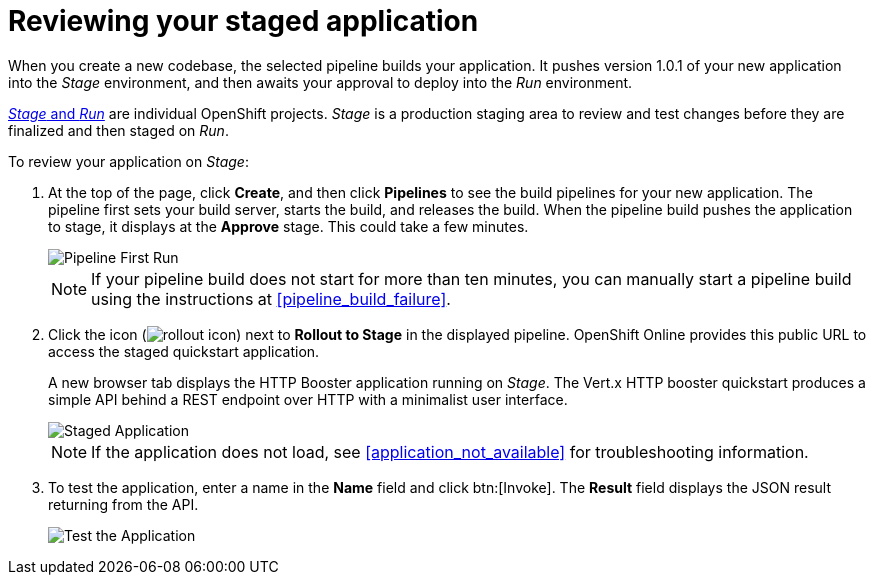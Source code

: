 [id="reviewing_your_staged_application"]
= Reviewing your staged application

When you create a new codebase, the selected pipeline builds your application. It pushes version 1.0.1 of your new application into the _Stage_ environment, and then awaits your approval to deploy into the _Run_ environment.

<<about_pipelines_stage_run,_Stage_ and _Run_>> are individual OpenShift projects. _Stage_ is a production staging area to review and test changes before they are finalized and then staged on _Run_.

To review your application on _Stage_:

. At the top of the page, click *Create*, and then click *Pipelines* to see the build pipelines for your new application. The pipeline first sets your build server, starts the build, and releases the build. When the pipeline build pushes the application to stage, it displays at the *Approve* stage. This could take a few minutes.
+
image::pipeline_firstrun.png[Pipeline First Run]
+
NOTE: If your pipeline build does not start for more than ten minutes, you can manually start a pipeline build using the instructions at <<pipeline_build_failure>>.

. Click the icon (image:rollout_icon.png[title="Rollout"]) next to *Rollout to Stage* in the displayed pipeline. OpenShift Online provides this public URL to access the staged quickstart application.
+
A new browser tab displays the HTTP Booster application running on _Stage_. The Vert.x HTTP booster quickstart produces a simple API behind a REST endpoint over HTTP with a minimalist user interface.
+
image::vertx_stage.png[Staged Application]
+
NOTE: If the application does not load, see <<application_not_available>> for troubleshooting information.

. To test the application, enter a name in the *Name* field and click btn:[Invoke]. The *Result* field displays the JSON result returning from the API.
+
image::hello-world_john.png[Test the Application]
